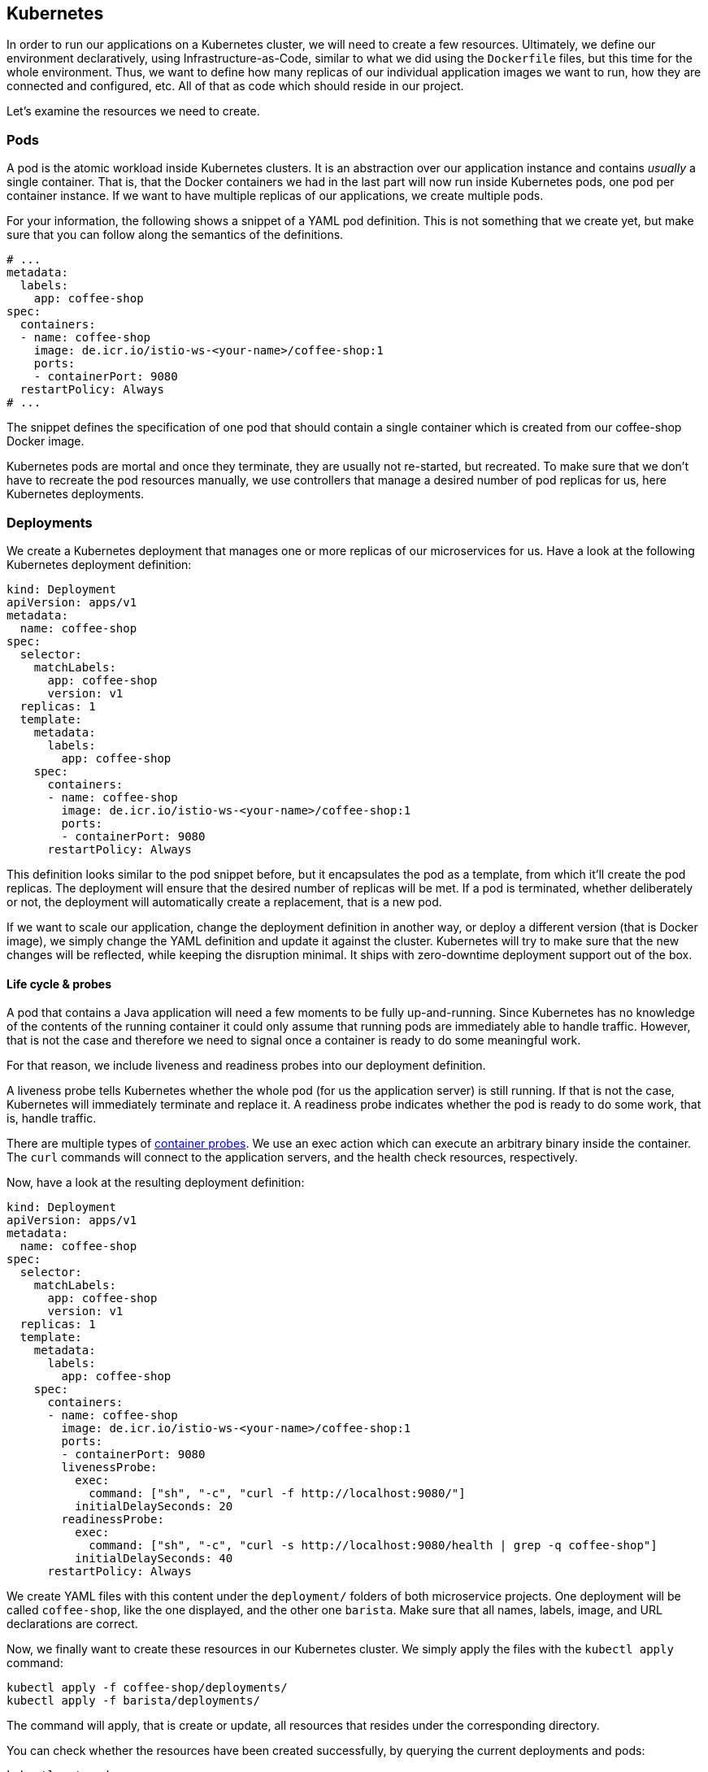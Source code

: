 == Kubernetes

In order to run our applications on a Kubernetes cluster, we will need to create a few resources.
Ultimately, we define our environment declaratively, using Infrastructure-as-Code, similar to what we did using the `Dockerfile` files, but this time for the whole environment.
Thus, we want to define how many replicas of our individual application images we want to run, how they are connected and configured, etc.
All of that as code which should reside in our project.

Let's examine the resources we need to create.

=== Pods

A pod is the atomic workload inside Kubernetes clusters.
It is an abstraction over our application instance and contains _usually_ a single container.
That is, that the Docker containers we had in the last part will now run inside Kubernetes pods, one pod per container instance.
If we want to have multiple replicas of our applications, we create multiple pods.

For your information, the following shows a snippet of a YAML pod definition.
This is not something that we create yet, but make sure that you can follow along the semantics of the definitions.

[source,yaml]
----
# ...
metadata:
  labels:
    app: coffee-shop
spec:
  containers:
  - name: coffee-shop
    image: de.icr.io/istio-ws-<your-name>/coffee-shop:1
    ports:
    - containerPort: 9080
  restartPolicy: Always
# ...
----

The snippet defines the specification of one pod that should contain a single container which is created from our coffee-shop Docker image.

Kubernetes pods are mortal and once they terminate, they are usually not re-started, but recreated.
To make sure that we don't have to recreate the pod resources manually, we use controllers that manage a desired number of pod replicas for us, here Kubernetes deployments.

=== Deployments

We create a Kubernetes deployment that manages one or more replicas of our microservices for us.
Have a look at the following Kubernetes deployment definition:

[source,yaml]
----
kind: Deployment
apiVersion: apps/v1
metadata:
  name: coffee-shop
spec:
  selector:
    matchLabels:
      app: coffee-shop
      version: v1
  replicas: 1
  template:
    metadata:
      labels:
        app: coffee-shop
    spec:
      containers:
      - name: coffee-shop
        image: de.icr.io/istio-ws-<your-name>/coffee-shop:1
        ports:
        - containerPort: 9080
      restartPolicy: Always
----

This definition looks similar to the pod snippet before, but it encapsulates the pod as a template, from which it'll create the pod replicas.
The deployment will ensure that the desired number of replicas will be met.
If a pod is terminated, whether deliberately or not, the deployment will automatically create a replacement, that is a new pod.

If we want to scale our application, change the deployment definition in another way, or deploy a different version (that is Docker image), we simply change the YAML definition and update it against the cluster.
Kubernetes will try to make sure that the new changes will be reflected, while keeping the disruption minimal.
It ships with zero-downtime deployment support out of the box.


==== Life cycle &amp; probes

A pod that contains a Java application will need a few moments to be fully up-and-running.
Since Kubernetes has no knowledge of the contents of the running container it could only assume that running pods are immediately able to handle traffic.
However, that is not the case and therefore we need to signal once a container is ready to do some meaningful work.

For that reason, we include liveness and readiness probes into our deployment definition.

A liveness probe tells Kubernetes whether the whole pod (for us the application server) is still running.
If that is not the case, Kubernetes will immediately terminate and replace it.
A readiness probe indicates whether the pod is ready to do some work, that is, handle traffic.

There are multiple types of https://kubernetes.io/docs/concepts/workloads/pods/pod-lifecycle/#container-probes[container probes^].
We use an exec action which can execute an arbitrary binary inside the container.
The `curl` commands will connect to the application servers, and the health check resources, respectively.

Now, have a look at the resulting deployment definition:

[source,yaml]
----
kind: Deployment
apiVersion: apps/v1
metadata:
  name: coffee-shop
spec:
  selector:
    matchLabels:
      app: coffee-shop
      version: v1
  replicas: 1
  template:
    metadata:
      labels:
        app: coffee-shop
    spec:
      containers:
      - name: coffee-shop
        image: de.icr.io/istio-ws-<your-name>/coffee-shop:1
        ports:
        - containerPort: 9080
        livenessProbe:
          exec:
            command: ["sh", "-c", "curl -f http://localhost:9080/"]
          initialDelaySeconds: 20
        readinessProbe:
          exec:
            command: ["sh", "-c", "curl -s http://localhost:9080/health | grep -q coffee-shop"]
          initialDelaySeconds: 40
      restartPolicy: Always
----

We create YAML files with this content under the `deployment/` folders of both microservice projects.
One deployment will be called `coffee-shop`, like the one displayed, and the other one `barista`.
Make sure that all names, labels, image, and URL declarations are correct.

Now, we finally want to create these resources in our Kubernetes cluster.
We simply apply the files with the `kubectl apply` command:

----
kubectl apply -f coffee-shop/deployments/
kubectl apply -f barista/deployments/
----

The command will apply, that is create or update, all resources that resides under the corresponding directory.

You can check whether the resources have been created successfully, by querying the current deployments and pods:

----
kubectl get pods 
kubectl get deployments 
----

After a short startup phase, you should see two pods, one for coffee-shop and one for barista, that are ready, i.e. `READY: ... 1/1`.

Now our two applications apparently are running in the cloud, but how to connect to them?


=== Services

A Kubernetes service is a logical abstraction over "`applications`" (whatever these are) and the replicas of these.
Services are single points of entry when we want to connect to our microservices.
They act like load balancers and transparently distribute the requests to the individual pods.

Inside clusters, services are resolvable via a cluster-internal virtual IP address and via DNS by their name.
The latter enables us to simply connect to host names such as `barista`, if a service `barista` exists within the cluster.

Let's have a look at the coffee-shop service definition:

----
kind: Service
apiVersion: v1
metadata:
  name: coffee-shop
  labels:
    app: coffee-shop
spec:
  selector:
    app: coffee-shop
  ports:
    - port: 9080
      name: http
  type: NodePort
----

The service resource only defines a name, some meta data labels, and where to route traffic to: all pods that match the given selector.
If you have a look at our deployment definitions again, you will see that all pods define an identical `app` label.
This is the connection how the services know, which pods to distribute the requests to.
This service will connect to all pods with label `app: coffee-shop` via port `9080`.
Furthermore, services only connect to pods which are ready.

Now, we create YAML definitions for the coffee-shop and barista services, also under the `deployment/` directories.
You can either create a new file alongside the deployment definition, or put all Kubernetes resources in a single YAML file, with the resources (that is, YAML objects) being separated by a line of three dashes (`---`).
Again, make sure that the name, label, and selector definition match either the coffee-shop or barista application.

We create these resources on the cluster as well, by issuing the same commands like before:

----
kubectl apply -f coffee-shop/deployments/
kubectl apply -f barista/deployments/
----

This is the nice story about declarative Infrastructure-as-Code files: we specify the desired state, and let Kubernetes _apply_ the definitions against the cluster.
Our directories now contain the service definitions, as well.

You can now verify whether the services have been created correctly:

----
kubectl get services
----


=== Accessing our applications

Now, we will connect to our coffee-shop application from outside the cluster.

If we have created a lite cluster we have to connect to our application via the IP address of the (only) node and the node port of the service.
Therefore, we retrieve the public IP address of our cluster:

----
ibmcloud ks workers --cluster cloud-native
ID         Public IP       Private IP      Machine Type   State    Status   Zone    Version   
kube-xxx   159.122.186.7   10.144.188.64   free           normal   Ready    mil01   1.10.12_1541   
----

And the node port of our coffee-shop application:

----
kubectl get service coffee-shop
NAME          TYPE       CLUSTER-IP      EXTERNAL-IP   PORT(S)          AGE
coffee-shop   NodePort   172.21.23.149   <none>        9080:30995/TCP   2m
----

With the example details, we can access our coffee-shop application using the URL `159.122.186.7:30995`, by combining the public IP address and the node port of the service:

----
curl <ip-address>:<node-port>/coffee-shop/resources/orders -i
----

NOTE: If you have created a standard cluster, you can use a Kubernetes ingress resources.
However, in this workshop, we'll focus on Istio networking and thus will demonstrate Istio gateway resources instead (part of the next section).


==== Kubernetes Config Maps

We can define environment variables directly in Kubernetes deployment definitions, or configure them in so called config maps.
A config map is a Kubernetes resources that stores configuration properties in the cluster.
It can be mapped to files or, as in our example, environment variables.

We create the following Kubernetes YAML definition:

[source,yaml]
----
kind: ConfigMap
apiVersion: v1
metadata:
  name: coffee-config
data:
  location: OFFICE
----

This defines the config map `coffee-config`, which contains the property `location` with the value `OFFICE`.

In order to make that property available to the running pods later on, we include the value in our Kubernetes deployment definition:

[source,yaml]
----
# ...
containers:
- name: coffee-shop
  image: de.icr.io/istio-ws-<your-name>/coffee-shop:1
  ports:
  - containerPort: 9080
  env:
  - name: location
    valueFrom:
      configMapKeyRef:
        name: coffee-config
        key: location
  livenessProbe:
# ...
----

The above example maps the config map values to environment variables in the pods.
As MicroProfile Config ships with a default config source for environment variables, this property will automatically be available to our application.
Thus, the injected value for the `location` will be the enum value `OFFICE`.

You can have a look at the coffee order locations under the resource for single coffee orders.
You retrieve the URL of a single coffee order from the response of all orders:

----
curl <ip-address>:<node-port>/coffee-shop/resources/orders
curl <ip-address>:<node-port>/coffee-shop/resources/orders/<order-uuid>
----


=== 12 factors

The https://12factor.net/[12 factors^] of modern software-as-a-service applications describe what aspects developers should take into account.
Have a look at the described factors and contemplate, where we've already covered these aspects by using Enterprise Java with cloud-native technologies.
With MicroProfile and its programming model, combined with Docker and Kubernetes, we can easily build 12-factor microservices.
We'll discuss the impact of the 12 factors together.

Now, we've setup a Kubernetes environment that orchestrates our microservices.
Let's see how we can integrate Istio in the link:04-istio.adoc[next section].
